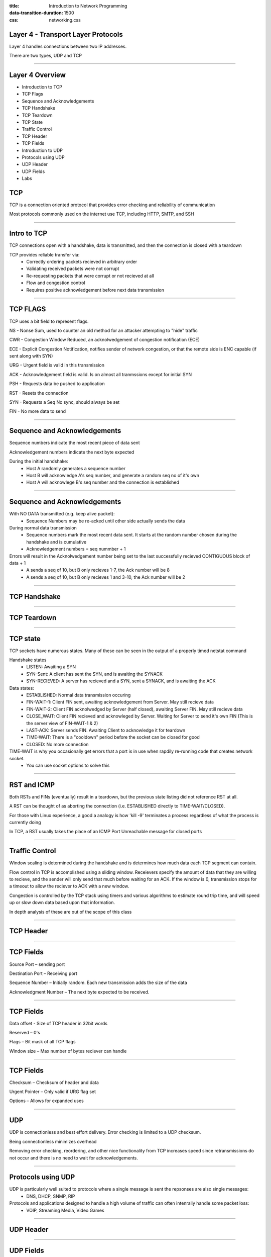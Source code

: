 :title: Introduction to Network Programming
:data-transition-duration: 1500
:css: networking.css

====================================
Layer 4 - Transport Layer Protocols
====================================

Layer 4 handles connections between two IP addresses. 

There are two types, UDP and TCP

#######################

====================================
Layer 4 Overview  
====================================

- Introduction to TCP

- TCP Flags

- Sequence and Acknowledgements

- TCP Handshake

- TCP Teardown

- TCP State

- Traffic Control

- TCP Header

- TCP Fields

- Introduction to UDP

- Protocols using UDP

- UDP Header

- UDP Fields

- Labs


====================================
TCP
====================================

TCP is a connection oriented protocol that provides error checking and reliability of communication

Most protocols commonly used on the internet use TCP, including HTTP, SMTP, and SSH

#######################

====================================
Intro to TCP
====================================

TCP connections open with a handshake, data is transmitted, and then the connection is closed with a teardown

TCP provides reliable transfer via:
  - Correctly ordering packets recieved in arbitrary order
  - Validating received packets were not corrupt
  - Re-requesting packets that were corrupt or not recieved at all 
  - Flow and congestion control 
  - Requires positive acknowledgement before next data transmission

#######################

====================================
TCP FLAGS
====================================

TCP uses a bit field to represent flags.

NS - Nonse Sum, used to counter an old method for an attacker attempting to "hide" traffic

CWR - Congestion Window Reduced, an acknolwedgement of congestion notification (ECE)

ECE - Explicit Congestion Notification, notifies sender of network congestion, or that the remote side is ENC capable (if sent along with SYN)

URG - Urgent field is valid in this transmission

ACK - Acknowledgement field is valid. Is on almost all tranmssions except for initial SYN

PSH - Requests data be pushed to application

RST - Resets the connection

SYN - Requests a Seq No sync, should always be set

FIN - No more data to send

#######################

====================================
Sequence and Acknowledgements
====================================

Sequence numbers indicate the most recent piece of data sent

Acknowledgement numbers indicate the next byte expected 

During the initial handshake:
  - Host A randomly generates a sequence number
  - Host B will acknowledge A's seq number, and generate a random seq no of it's own
  - Host A will acknowlege B's seq number and the connection is established


#######################

====================================
Sequence and Acknowledgements
====================================

With NO DATA transmitted (e.g. keep alive packet):
  - Sequence Numbers may be re-acked until other side actually sends the data

During normal data transmission
  - Sequence numbers mark the most recent data sent. It starts at the random number chosen during the handshake and is cumulative
  - Acknowledgement numbers = seq nummber + 1

Errors will result in the Acknolwedgement number being set to the last successfully recieved CONTIGUOUS block of data + 1
    - A sends a seq of 10, but B only recieves 1-7, the Ack number will be 8
    - A sends a seq of 10, but B only recieves 1 and 3-10, the Ack number will be 2

#######################


====================================
TCP Handshake
====================================

.. image:: img/tcp_handshake.png

#######################


====================================
TCP Teardown
====================================

.. image:: img/tcp_teardown.png

#######################



====================================
TCP state
====================================

TCP sockets have numerous states. Many of these can be seen in the output of a properly timed netstat command

Handshake states
  - LISTEN: Awaiting a SYN
  - SYN-Sent: A client has sent the SYN, and is awaiting the SYNACK
  - SYN-RECIEVED: A server has recieved and a SYN, sent a SYNACK, and is awaiting the ACK

Data states:
  - ESTABLISHED: Normal data transmission occuring
  - FIN-WAIT-1: Client FIN sent, awaiting acknowledgement from Server. May still recieve data
  - FIN-WAIT-2: Client FIN acknolwedged by Server (half closed), awaiting Server FIN. May still recieve data 

  - CLOSE_WAIT: Client FIN recieved and acknowleged by Server. Waiting for Server to send it's own FIN (This is the server view of FIN-WAIT-1 & 2)
  - LAST-ACK: Server sends FIN. Awaiting Client to acknowledge it for teardown
  - TIME-WAIT: There is a "cooldown" period before the socket can be closed for good 
  - CLOSED: No more connection



TIME-WAIT is why you occasionally get errors that a port is in use when rapdily re-running code that creates network socket. 
  - You can use socket options to solve this


#######################


====================================
RST and ICMP
====================================

Both RSTs and FINs (eventually) result in a teardown, but the previous state listing did not reference RST at all. 

A RST can be thought of as aborting the connection (i.e. ESTABLISHED directly to TIME-WAIT/CLOSED). 

For those with Linux experience, a good a analogy is how 'kill -9' terminates a process regardless of what the process is currently doing

In TCP, a RST usually takes the place of an ICMP Port Unreachable message for closed ports

#######################


====================================
Traffic Control
====================================

Window scaling is determined during the handshake and is determines how much data each TCP segment can contain. 

Flow control in TCP is accomplished using a sliding window. Receievers specify the amount of data that they are willing to recieve, and the sender will only send that much before waiting for an ACK. If the window is 0, transmission stops for a timeout to allow the reciever to ACK with a new window. 

Congestion is controlled by the TCP stack using timers and various algorithms to estimate round trip time, and will speed up or slow down data based upon that information. 


In depth analysis of these are out of the scope of this class


#######################

====================================
TCP Header
====================================

.. image:: img/tcp_header.png

#######################

====================================
TCP Fields
====================================

Source Port – sending port

Destination Port – Receiving port

Sequence Number – Initially random. Each new transmission adds the size of the data

Acknowledgment Number – The next byte expected to be received.

#######################

====================================
TCP Fields
====================================

Data offset - Size of TCP header in 32bit words

Reserved – 0's

Flags – Bit mask of all TCP flags

Window size – Max number of bytes reciever can handle


#######################

====================================
TCP Fields
====================================

Checksum – Checksum of header and data

Urgent Pointer – Only valid if URG flag set

Options – Allows for expanded uses

#######################

====================================
UDP
====================================

UDP is connectionless and best effort delivery. Error checking is limited to a UDP checksum.

Being connectionless minimizes overhead

Removing error checking, reordering, and other nice functionality from TCP increases speed since retransmissions do not occur and there is no need to wait for acknowledgements.

#######################

====================================
Protocols using UDP
====================================

UDP is particularly well suited to protocols where a single message is sent the repsonses are also single messages:
  - DNS, DHCP, SNMP, RIP

Protocols and applications designed to handle a high volume of traffic can often intenrally handle some packet loss:
  - VOIP, Streaming Media, Video Games


#######################

====================================
UDP Header
====================================

.. image:: img/udp_header.png

#######################

====================================
UDP Fields
====================================
Source Port – sending port

Destination Port – Receiving port

Length – Size in bytes of header + data

Checksum – Error checking

#######################


====================================
Labs - Special Note
====================================

The following labs are probably the most difficult ones of the class. I fully expect this to take a significant amount of time. 

There is no need to rush. 

#######################

====================================
Lab 4A - IPv6 Multicasting
====================================

We will be doing link-local scope multicasting using UDP sockets (not RAW). 

Create a terminal based chat program that uses UDP and IPv6 Multicast. Message strings should follow the following format
  
  Username;Text Goes Here

The recievera should display recieved chats in the following format

  Chatbot (IPv6 Addr): The quick brown fox jumps over the lazy dogs

HINTS:

Ref: http://man7.org/linux/man-pages/man7/ipv6.7.html

Using the reference set the following socket options, with a level of socket.IPPROTO_IPV6 

Receiver

    - Set the multicast hops to 5

Sender
    - Set the socket's multicast group (this is for the OS, it is _NOT_ IPv6 related)
    - The group is a value obtained by combining the following:

      - Packing the multicast IPv6 addr using socket.inet_pton()
      - Packing a 32 bit unsigned integer with the value 0, using struct.pack()

#######################


====================================
Lab 4B
====================================

Modify the 4A lab to include direct messaging, without breaking existing functionality

A message that begins with @username should then be sent directly to that user

#######################

====================================
Lab 4C - TCP Reset Lab
====================================

Note: This one must use RAW sockets and both netcats must be run on the same host (open two terminal windows)

Open wireshark and sniff the ens33 interface

    - Filter on port 8888

Set up a netcat listener and connector on port 8888 using IPv6

    - DON'T TYPE ANYTHING

Observe the latest packet in wireshark (TCP Handshake initially, data afterwards)

Using raw sockets, forge an ACK/RST packet from the server that kills the connector

    - You will know it worked when the connector returns to the terminal prompt. The listener will likely still be running

    - If both netcats are still running, type something on one end and verify it on the other side. Then try again using the latest packet in wireshark

Hints
    - You MUST have checksum. Use send_chksum() from the helper code
    - Seq nos and Ack nos are important!

#######################


====================================
Lab 4D - TCP Reset Lab v2
====================================

Repeat the TCP reset lab, except type send a bunch of messages from each netcat terminal before attempting to kill the connection.


#######################



====================================
Lab 4 BONUS
====================================

Recreate the lab using RAW sockets, but this time spoof your IPv6 address in creative ways. 

#######################

====================================
Layer 4 Overview  
====================================

TCP is connection oriented protocol with error handling and traffic control

TCP begins with a handshake and ends with a teardown

TCP Flags and Sequence/Acknowledgement numbers are key components

TCP's functionality adds overhead to all traffic

UDP is connectionless and best effory delivery, with no error handling

UDP is designed for minimal overhead and single message/response traffic 


